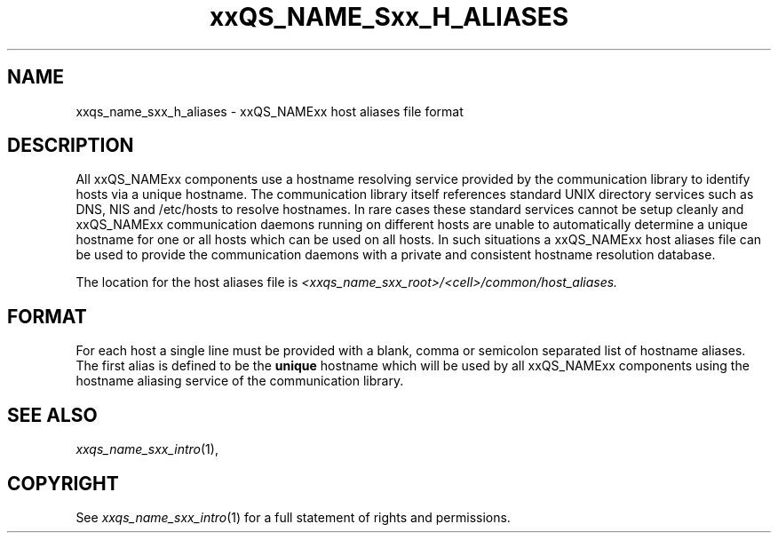 '\" t
.\"___INFO__MARK_BEGIN__
.\"
.\" Copyright: 2004 by Sun Microsystems, Inc.
.\"
.\"___INFO__MARK_END__
.\" $RCSfile: sge_h_aliases.5,v $     Last Update: $Date: 2004-04-19 10:52:10 $     Revision: $Revision: 1.6 $
.\"
.\"
.\" Some handy macro definitions [from Tom Christensen's man(1) manual page].
.\"
.de SB		\" small and bold
.if !"\\$1"" \\s-2\\fB\&\\$1\\s0\\fR\\$2 \\$3 \\$4 \\$5
..
.\"
.de T		\" switch to typewriter font
.ft CW		\" probably want CW if you don't have TA font
..
.\"
.de TY		\" put $1 in typewriter font
.if t .T
.if n ``\c
\\$1\c
.if t .ft P
.if n \&''\c
\\$2
..
.\"
.de M		\" man page reference
\\fI\\$1\\fR\\|(\\$2)\\$3
..
.TH xxQS_NAME_Sxx_H_ALIASES 5 "$Date: 2004-04-19 10:52:10 $" "xxRELxx" "xxQS_NAMExx File Formats"
.\"
.SH NAME
xxqs_name_sxx_h_aliases \- xxQS_NAMExx host aliases file format
.\"
.SH DESCRIPTION
All xxQS_NAMExx components use a hostname resolving service provided by
the communication library to identify hosts via a unique hostname. The
communication library itself references standard UNIX directory services
such as DNS, NIS and /etc/hosts to resolve hostnames. 
In rare cases these standard services
cannot be setup cleanly and xxQS_NAMExx communication daemons running on
different hosts are unable to automatically determine a unique hostname
for one or all hosts which can be used on all hosts. In such situations
a xxQS_NAMExx host aliases file can be used to provide the communication
daemons with a private and consistent hostname resolution database.
.PP
The location for the host aliases file is 
\fI<xxqs_name_sxx_root>/<cell>/common/host_aliases.\fP
.\"
.\"
.SH FORMAT
For each host a single line must be provided with a blank, comma or
semicolon separated list of hostname aliases. The first alias
is defined to be the \fBunique\fP hostname which will be used
by all xxQS_NAMExx components using the hostname aliasing service
of the communication library.
.\"
.\"
.SH "SEE ALSO"
.M xxqs_name_sxx_intro 1 ,
.\"
.SH "COPYRIGHT"
See
.M xxqs_name_sxx_intro 1
for a full statement of rights and permissions.
